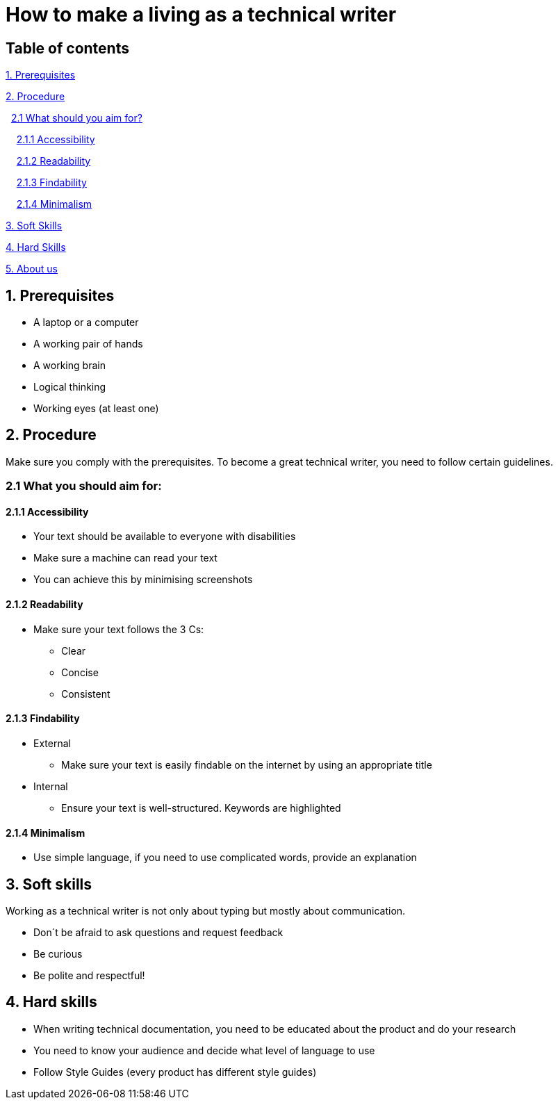 # How to make a living as a technical writer

## Table of contents
https://github.com/rh-writers/BUT-technical-writing-course-2025/blob/Whitewashed-Krtecek-patch-2/final-project/APEs%20kinda%20ok%20together/How_to_become_TW.adoc#1-prerequisites[1. Prerequisites]

https://github.com/rh-writers/BUT-technical-writing-course-2025/blob/Whitewashed-Krtecek-patch-2/final-project/APEs%20kinda%20ok%20together/How_to_become_TW.adoc#2-procedure[2. Procedure]

&#160; https://github.com/rh-writers/BUT-technical-writing-course-2025/blob/Whitewashed-Krtecek-patch-2/final-project/APEs%20kinda%20ok%20together/How_to_become_TW.adoc#21-what-you-should-aim-for[2.1 What should you aim for?]

&#160; &#160; https://github.com/rh-writers/BUT-technical-writing-course-2025/blob/Whitewashed-Krtecek-patch-2/final-project/APEs%20kinda%20ok%20together/How_to_become_TW.adoc#211-accessibility[2.1.1 Accessibility]

&#160; &#160; https://github.com/rh-writers/BUT-technical-writing-course-2025/blob/Whitewashed-Krtecek-patch-2/final-project/APEs%20kinda%20ok%20together/How_to_become_TW.adoc#212-readibility[2.1.2 Readability]

&#160; &#160; https://github.com/rh-writers/BUT-technical-writing-course-2025/blob/Whitewashed-Krtecek-patch-2/final-project/APEs%20kinda%20ok%20together/How_to_become_TW.adoc#213-findability[2.1.3 Findability]

&#160; &#160; https://github.com/rh-writers/BUT-technical-writing-course-2025/blob/Whitewashed-Krtecek-patch-2/final-project/APEs%20kinda%20ok%20together/How_to_become_TW.adoc#214-minimalism[2.1.4 Minimalism]

https://github.com/rh-writers/BUT-technical-writing-course-2025/blob/Whitewashed-Krtecek-patch-2/final-project/APEs%20kinda%20ok%20together/How_to_become_TW.adoc#3-soft-skills[3. Soft Skills]

https://github.com/rh-writers/BUT-technical-writing-course-2025/blob/Whitewashed-Krtecek-patch-2/final-project/APEs%20kinda%20ok%20together/How_to_become_TW.adoc#4-hard-skills[4. Hard Skills]

https://github.com/rh-writers/BUT-technical-writing-course-2025/blob/Whitewashed-Krtecek-patch-2/final-project/APEs%20kinda%20ok%20together/About_APEs.adoc#about-us[5. About us]


##  1. Prerequisites

* A laptop or a computer
* A working pair of hands
* A working brain 
* Logical thinking
* Working eyes (at least one)


## 2. Procedure

Make sure you comply with the prerequisites. To become a great technical writer, you need to follow certain guidelines.

### 2.1 What you should aim for:

#### 2.1.1 Accessibility

* Your text should be available to everyone with disabilities
* Make sure a machine can read your text
* You can achieve this by minimising screenshots

#### 2.1.2 Readability

* Make sure your text follows the  3 Cs:

** Clear 
** Concise 
** Consistent

#### 2.1.3 Findability

* External

** Make sure your text is easily findable on the internet by using an appropriate title 

* Internal 

** Ensure your text is well-structured. Keywords are highlighted 

#### 2.1.4 Minimalism

* Use simple language, if you need to use complicated words, provide an explanation




## 3. Soft skills

Working as a technical writer is not only about typing but mostly about communication.

* Don´t be afraid to ask questions and request feedback
* Be curious
* Be polite and respectful!

## 4. Hard skills
* When writing technical documentation, you need to be educated about the product and do your research
* You need to know your audience and decide what level of language to use
* Follow Style Guides (every product has different style guides)


